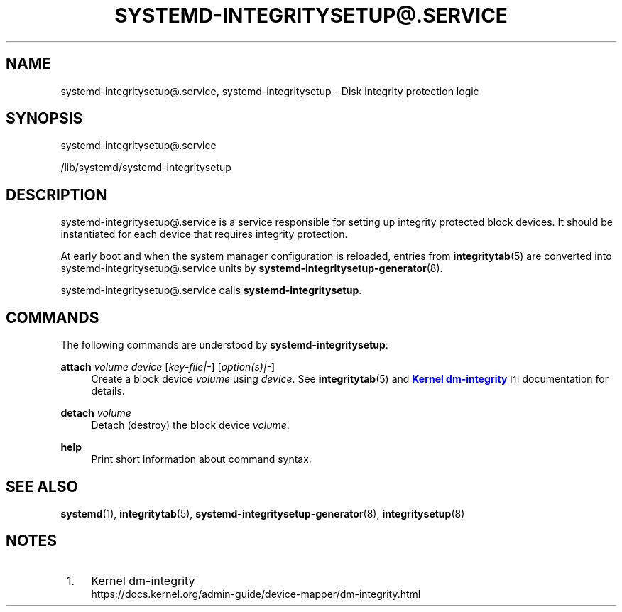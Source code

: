'\" t
.TH "SYSTEMD\-INTEGRITYSETUP@\&.SERVICE" "8" "" "systemd 252" "systemd-integritysetup@.service"
.\" -----------------------------------------------------------------
.\" * Define some portability stuff
.\" -----------------------------------------------------------------
.\" ~~~~~~~~~~~~~~~~~~~~~~~~~~~~~~~~~~~~~~~~~~~~~~~~~~~~~~~~~~~~~~~~~
.\" http://bugs.debian.org/507673
.\" http://lists.gnu.org/archive/html/groff/2009-02/msg00013.html
.\" ~~~~~~~~~~~~~~~~~~~~~~~~~~~~~~~~~~~~~~~~~~~~~~~~~~~~~~~~~~~~~~~~~
.ie \n(.g .ds Aq \(aq
.el       .ds Aq '
.\" -----------------------------------------------------------------
.\" * set default formatting
.\" -----------------------------------------------------------------
.\" disable hyphenation
.nh
.\" disable justification (adjust text to left margin only)
.ad l
.\" -----------------------------------------------------------------
.\" * MAIN CONTENT STARTS HERE *
.\" -----------------------------------------------------------------
.SH "NAME"
systemd-integritysetup@.service, systemd-integritysetup \- Disk integrity protection logic
.SH "SYNOPSIS"
.PP
systemd\-integritysetup@\&.service
.PP
/lib/systemd/systemd\-integritysetup
.SH "DESCRIPTION"
.PP
systemd\-integritysetup@\&.service
is a service responsible for setting up integrity protected block devices\&. It should be instantiated for each device that requires integrity protection\&.
.PP
At early boot and when the system manager configuration is reloaded, entries from
\fBintegritytab\fR(5)
are converted into
systemd\-integritysetup@\&.service
units by
\fBsystemd-integritysetup-generator\fR(8)\&.
.PP
systemd\-integritysetup@\&.service
calls
\fBsystemd\-integritysetup\fR\&.
.SH "COMMANDS"
.PP
The following commands are understood by
\fBsystemd\-integritysetup\fR:
.PP
\fBattach\fR \fIvolume\fR \fIdevice\fR [\fIkey\-file|\-\fR] [\fIoption(s)|\-\fR]
.RS 4
Create a block device
\fIvolume\fR
using
\fIdevice\fR\&. See
\fBintegritytab\fR(5)
and
\m[blue]\fBKernel dm\-integrity\fR\m[]\&\s-2\u[1]\d\s+2
documentation for details\&.
.RE
.PP
\fBdetach\fR \fIvolume\fR
.RS 4
Detach (destroy) the block device
\fIvolume\fR\&.
.RE
.PP
\fBhelp\fR
.RS 4
Print short information about command syntax\&.
.RE
.SH "SEE ALSO"
.PP
\fBsystemd\fR(1),
\fBintegritytab\fR(5),
\fBsystemd-integritysetup-generator\fR(8),
\fBintegritysetup\fR(8)
.SH "NOTES"
.IP " 1." 4
Kernel dm-integrity
.RS 4
\%https://docs.kernel.org/admin-guide/device-mapper/dm-integrity.html
.RE
